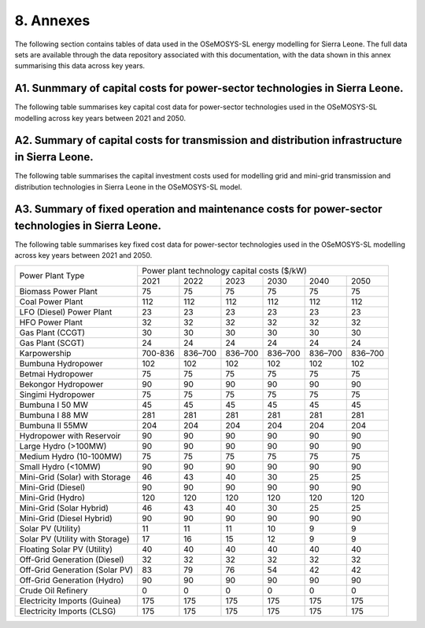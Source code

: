 8. Annexes
=======================================
The following section contains tables of data used in the OSeMOSYS-SL energy modelling for Sierra Leone. The full data sets are available through the data repository associated with this documentation, with the data shown in this annex summarising this data across key years. 

A1. Sunmmary of capital costs for power-sector technologies in Sierra Leone.
++++++++++

The following table summarises key capital cost data for power-sector technologies used in the OSeMOSYS-SL modelling across key years between 2021 and 2050.

+----------------------------------+-----------+-----------+-----------+-----------+-----------+-----------+ 
| Power Plant Type                 | Power plant technology capital costs ($/kW)                           | 
|                                  |                                                                       | 
+                                  +-----------+-----------+-----------+-----------+-----------+-----------+
|                                  | 2021      | 2022      | 2023      | 2030      | 2040      | 2050      | +==================================+===========+===========+===========+===========+===========+===========+
| Biomass Power Plant              | 2500      | 2500      | 2500      | 2500      | 2500      | 2500      | 
+----------------------------------+-----------+-----------+-----------+-----------+-----------+-----------+
| Coal Power Plant                 | 3739      | 3739      | 3739      | 3739      | 3739      | 3739      | 
+----------------------------------+-----------+-----------+-----------+-----------+-----------+-----------+ 
| LFO (Diesel) Power Plant         | 795       | 795       | 795       | 795       | 795       | 795       |
+----------------------------------+-----------+-----------+-----------+-----------+-----------+-----------+ 
| HFO Power Plant                  | 1086      | 1086      | 1086      | 1086      | 1086      | 1086      | 
+----------------------------------+-----------+-----------+-----------+-----------+-----------+-----------+ 
| Gas Plant (CCGT)                 | 1014      | 1014      | 1014      | 1014      | 1014      | 1014      | 
+----------------------------------+-----------+-----------+-----------+-----------+-----------+-----------+ 
| Gas Plant (SCGT)                 | 795       | 795       | 795       | 795       | 795       | 795       |
+----------------------------------+-----------+-----------+-----------+-----------+-----------+-----------+ 
| Karpowership                     | 0.0001    | 0.0001    | 0.0001    | 0.0001    | 0.0001    | 0.0001    | 
+----------------------------------+-----------+-----------+-----------+-----------+-----------+-----------+
| Bumbuna Hydropower               | 3000      | 3000      | 3000      | 3000      | 3000      | 3000      | 
+----------------------------------+-----------+-----------+-----------+-----------+-----------+-----------+
| Betmai Hydropower                | 2500      | 2500      | 2500      | 2500      | 2500      | 2500      |
+----------------------------------+-----------+-----------+-----------+-----------+-----------+-----------+
| Bekongor Hydropower              | 3000      | 3000      | 3000      | 3000      | 3000      | 3000      | 
+----------------------------------+-----------+-----------+-----------+-----------+-----------+-----------+ 
| Singimi Hydropower               | 2500      | 2500      | 2500      | 2500      | 2500      | 2500      | 
+----------------------------------+-----------+-----------+-----------+-----------+-----------+-----------+ 
| Bumbuna I 50 MW                  | 1500      | 1500      | 1500      | 1500      | 1500      | 1500      | 
+----------------------------------+-----------+-----------+-----------+-----------+-----------+-----------+ 
| Bumbuna I 88 MW                  | 9375      | 9375      | 9375      | 9375      | 9375      | 9375      | 
+----------------------------------+-----------+-----------+-----------+-----------+-----------+-----------+ 
| Bumbuna II 55 MW                 | 6818      | 6818      | 6818      | 6818      | 6818      | 6818      | 
+----------------------------------+-----------+-----------+-----------+-----------+-----------+-----------+ 
| Hydropower with Reservoir        | 3000      | 3000      | 3000      | 3000      | 3000      | 3000      | 
+----------------------------------+-----------+-----------+-----------+-----------+-----------+-----------+ 
| Large Hydro (>100MW)             | 3000      | 3000      | 3000      | 3000      | 3000      | 3000      | 
+----------------------------------+-----------+-----------+-----------+-----------+-----------+-----------+ 
| Medium Hydro (10-100MW)          | 2500      | 2500      | 2500      | 2500      | 2500      | 2500      | 
+----------------------------------+-----------+-----------+-----------+-----------+-----------+-----------+ 
| Small Hydro (<10MW)              | 3000      | 3000      | 3000      | 3000      | 3000      | 3000      | 
+----------------------------------+-----------+-----------+-----------+-----------+-----------+-----------+ 
| Mini-Grid (Solar) with Storage   | 3500      | 3274      | 3048      | 2332      | 1895      | 1895      | 
+----------------------------------+-----------+-----------+-----------+-----------+-----------+-----------+ 
| Mini-Grid (Diesel)               | 1086      | 1086      | 1086      | 1086      | 1086      | 1086      | 
+----------------------------------+-----------+-----------+-----------+-----------+-----------+-----------+ 
| Mini-Grid (Hydro)                | 4000      | 4000      | 4000      | 4000      | 4000      | 4000      | 
+----------------------------------+-----------+-----------+-----------+-----------+-----------+-----------+ 
| Mini-Grid (Solar Hybrid)         | 3500      | 3274      | 3048      | 2332      | 1895      | 1895      | 
+----------------------------------+-----------+-----------+-----------+-----------+-----------+-----------+ 
| Mini-Grid (Diesel Hybrid)        | 1086      | 1086      | 1086      | 1086      | 1086      | 1086      | 
+----------------------------------+-----------+-----------+-----------+-----------+-----------+-----------+ 
| Solar PV (Utility)               | 829       | 818       | 808       | 740       | 657       | 657       | 
+----------------------------------+-----------+-----------+-----------+-----------+-----------+-----------+ 
| Solar PV (Utility with Storage)  | 1958      | 1829      | 1700      | 1220      | 992       | 927       | 
+----------------------------------+-----------+-----------+-----------+-----------+-----------+-----------+ 
| Floating Solar PV (Utility)      | 1169      | 1169      | 1169      | 1169      | 1169      | 1169      | 
+----------------------------------+-----------+-----------+-----------+-----------+-----------+-----------+ 
| Off-Grid Generation (Diesel)     | 1086      | 1086      | 1086      | 1086      | 1086      | 1086      | 
+----------------------------------+-----------+-----------+-----------+-----------+-----------+-----------+ 
| Off-Grid Generation (Solar PV)   | 4139      | 3958      | 3777      | 2700      | 2091      | 2091      |
+----------------------------------+-----------+-----------+-----------+-----------+-----------+-----------+ 
| Off-Grid Generation (Hydro)      | 3000      | 3000      | 3000      | 3000      | 3000      | 3000      | 
+----------------------------------+-----------+-----------+-----------+-----------+-----------+-----------+ 
| Crude Oil Refinery               | 24.1      | 24.1      | 24.1      | 24.1      | 24.1      | 24.1      | 
+----------------------------------+-----------+-----------+-----------+-----------+-----------+-----------+ 
| Electricity Imports (Guinea)     | 0.0001    | 0.0001    | 0.0001    | 0.0001    | 0.0001    | 0.0001    | 
+----------------------------------+-----------+-----------+-----------+-----------+-----------+-----------+ 
| Electricity Imports (CLSG)       | 0.0001    | 0.0001    | 0.0001    | 0.0001    | 0.0001    | 0.0001    |
+----------------------------------+-----------+-----------+-----------+-----------+-----------+-----------+

A2. Summary of capital costs for transmission and distribution infrastructure in Sierra Leone.
++++++++++

The following table summarises the capital investment costs used for modelling grid and mini-grid transmission and distribution technologies in Sierra Leone in the OSeMOSYS-SL model.

+----------------------------------+-----------+-----------+-----------+-----------+-----------+-----------+ 
| Transmission and Distribution    | Transmission and Distribution technology capital costs ($/kW)         |
| Type                             |                                                                       | 
+                                  +-----------+-----------+-----------+-----------+-----------+-----------+ 
|                                  | 2021      | 2022      | 2023      | 2030      | 2040      | 2050      | +==================================+===========+===========+===========+===========+===========+===========+ 
| Transmission (Grid)              | 365       | 365       | 365       | 365       | 365       | 365       | 
+----------------------------------+-----------+-----------+-----------+-----------+-----------+-----------+
| Distribution (Grid)              | 2502      | 2502      | 2502      | 2502      | 2502      | 2502      |
+----------------------------------+-----------+-----------+-----------+-----------+-----------+-----------+
| Distribution (Mini-Grid)         | 2502      | 2502      | 2502      | 2502      | 2502      | 2502      |
+----------------------------------+-----------+-----------+-----------+-----------+-----------+-----------+

A3. Summary of fixed operation and maintenance costs for power-sector technologies in Sierra Leone.
++++++++++

The following table summarises key fixed cost data for power-sector technologies used in the OSeMOSYS-SL modelling across key years between 2021 and 2050.

+------------------------------------+-------------------------+----------------+----------------+----------------+----------------+----------------+
| Power Plant Type                   | Power plant technology capital costs ($/kW)                                                                  |
|                                    |                                                                                                              |
+                                    +-------------------------+----------------+----------------+----------------+----------------+----------------+
|                                    |           2021          |      2022      |      2023      |      2030      |      2040      |      2050      |
+------------------------------------+-------------------------+----------------+----------------+----------------+----------------+----------------+
| Biomass Power Plant                |                       75|              75|              75|              75|              75|              75|
+------------------------------------+-------------------------+----------------+----------------+----------------+----------------+----------------+
| Coal Power Plant                   |                      112|             112|             112|             112|             112|             112|
+------------------------------------+-------------------------+----------------+----------------+----------------+----------------+----------------+
| LFO (Diesel) Power Plant           |                       23|              23|              23|              23|              23|              23|
+------------------------------------+-------------------------+----------------+----------------+----------------+----------------+----------------+
| HFO Power Plant                    |                       32|              32|              32|              32|              32|              32|
+------------------------------------+-------------------------+----------------+----------------+----------------+----------------+----------------+
| Gas Plant (CCGT)                   |                       30|              30|              30|              30|              30|              30|
+------------------------------------+-------------------------+----------------+----------------+----------------+----------------+----------------+
| Gas Plant (SCGT)                   |                       24|              24|              24|              24|              24|              24|
+------------------------------------+-------------------------+----------------+----------------+----------------+----------------+----------------+
| Karpowership                       |                  700-836|         836–700|         836–700|         836–700|         836–700|         836–700|
+------------------------------------+-------------------------+----------------+----------------+----------------+----------------+----------------+
| Bumbuna Hydropower                 |                      102|             102|             102|             102|             102|             102|
+------------------------------------+-------------------------+----------------+----------------+----------------+----------------+----------------+
| Betmai Hydropower                  |                       75|              75|              75|              75|              75|              75|
+------------------------------------+-------------------------+----------------+----------------+----------------+----------------+----------------+
| Bekongor Hydropower                |                       90|              90|              90|              90|              90|              90|
+------------------------------------+-------------------------+----------------+----------------+----------------+----------------+----------------+
| Singimi Hydropower                 |                       75|              75|              75|              75|              75|              75|
+------------------------------------+-------------------------+----------------+----------------+----------------+----------------+----------------+
| Bumbuna I 50 MW                    |                       45|              45|              45|              45|              45|              45|
+------------------------------------+-------------------------+----------------+----------------+----------------+----------------+----------------+
| Bumbuna I 88 MW                    |                      281|             281|             281|             281|             281|             281|
+------------------------------------+-------------------------+----------------+----------------+----------------+----------------+----------------+
| Bumbuna II 55MW                    |                      204|             204|             204|             204|             204|             204|
+------------------------------------+-------------------------+----------------+----------------+----------------+----------------+----------------+
| Hydropower with Reservoir          |                       90|              90|              90|              90|              90|              90|
+------------------------------------+-------------------------+----------------+----------------+----------------+----------------+----------------+
| Large Hydro (>100MW)               |                       90|              90|              90|              90|              90|              90|
+------------------------------------+-------------------------+----------------+----------------+----------------+----------------+----------------+
| Medium Hydro (10-100MW)            |                       75|              75|              75|              75|              75|              75|
+------------------------------------+-------------------------+----------------+----------------+----------------+----------------+----------------+
| Small Hydro (<10MW)                |                       90|              90|              90|              90|              90|              90|
+------------------------------------+-------------------------+----------------+----------------+----------------+----------------+----------------+
| Mini-Grid (Solar) with Storage     |                       46|              43|              40|              30|              25|              25|
+------------------------------------+-------------------------+----------------+----------------+----------------+----------------+----------------+
| Mini-Grid (Diesel)                 |                       90|              90|              90|              90|              90|              90|
+------------------------------------+-------------------------+----------------+----------------+----------------+----------------+----------------+
| Mini-Grid (Hydro)                  |                      120|             120|             120|             120|             120|             120|
+------------------------------------+-------------------------+----------------+----------------+----------------+----------------+----------------+
| Mini-Grid (Solar Hybrid)           |                       46|              43|              40|              30|              25|              25|
+------------------------------------+-------------------------+----------------+----------------+----------------+----------------+----------------+
| Mini-Grid (Diesel Hybrid)          |                       90|              90|              90|              90|              90|              90|
+------------------------------------+-------------------------+----------------+----------------+----------------+----------------+----------------+
| Solar PV (Utility)                 |                       11|              11|              11|              10|               9|               9|
+------------------------------------+-------------------------+----------------+----------------+----------------+----------------+----------------+
| Solar PV (Utility with Storage)    |                       17|              16|              15|              12|               9|               9|
+------------------------------------+-------------------------+----------------+----------------+----------------+----------------+----------------+
| Floating Solar PV (Utility)        |                       40|              40|              40|              40|              40|              40|
+------------------------------------+-------------------------+----------------+----------------+----------------+----------------+----------------+
| Off-Grid Generation (Diesel)       |                       32|              32|              32|              32|              32|              32|
+------------------------------------+-------------------------+----------------+----------------+----------------+----------------+----------------+
| Off-Grid Generation (Solar PV)     |                       83|              79|              76|              54|              42|              42|
+------------------------------------+-------------------------+----------------+----------------+----------------+----------------+----------------+
| Off-Grid Generation (Hydro)        |                       90|              90|              90|              90|              90|              90|
+------------------------------------+-------------------------+----------------+----------------+----------------+----------------+----------------+
| Crude Oil Refinery                 |                        0|               0|               0|               0|               0|               0|
+------------------------------------+-------------------------+----------------+----------------+----------------+----------------+----------------+
| Electricity Imports (Guinea)       |                      175|             175|             175|             175|             175|             175|
+------------------------------------+-------------------------+----------------+----------------+----------------+----------------+----------------+
| Electricity Imports (CLSG)         |                      175|             175|             175|             175|             175|             175|
+------------------------------------+-------------------------+----------------+----------------+----------------+----------------+----------------+
